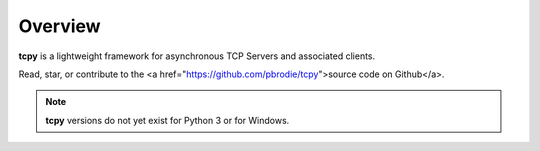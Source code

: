 Overview
********

**tcpy** is a lightweight framework for asynchronous TCP Servers and associated clients.

Read, star, or contribute to the <a href="https://github.com/pbrodie/tcpy">source code on Github</a>.

.. note::
   **tcpy** versions do not yet exist for Python 3 or for Windows.
